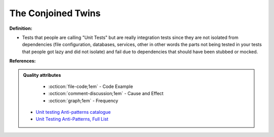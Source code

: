 The Conjoined Twins
^^^^^
**Definition:**

* Tests that people are calling "Unit Tests" but are really integration tests since they are not isolated from dependencies (file configuration, databases, services, other in other words the parts not being tested in your tests that people got lazy and did not isolate) and fail due to dependencies that should have been stubbed or mocked.


**References:**

.. admonition:: Quality attributes

    * :octicon:`file-code;1em` -  Code Example
    * :octicon:`comment-discussion;1em` -  Cause and Effect
    * :octicon:`graph;1em` -  Frequency

 * `Unit testing Anti-patterns catalogue <https://stackoverflow.com/questions/333682/unit-testing-anti-patterns-catalogue>`_
 * `Unit Testing Anti-Patterns, Full List <https://www.yegor256.com/2018/12/11/unit-testing-anti-patterns.html>`_

